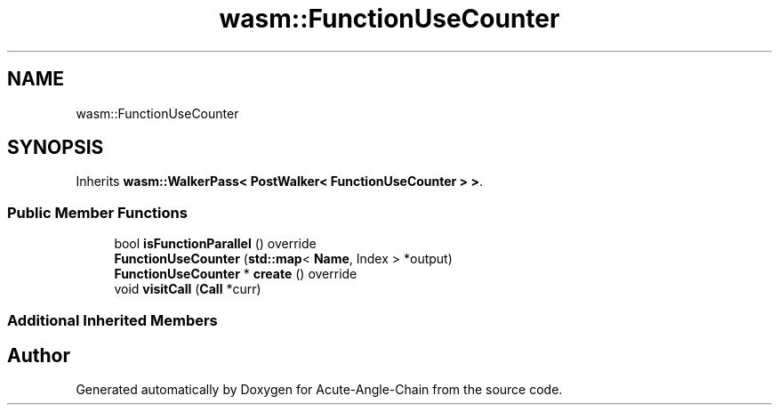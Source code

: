 .TH "wasm::FunctionUseCounter" 3 "Sun Jun 3 2018" "Acute-Angle-Chain" \" -*- nroff -*-
.ad l
.nh
.SH NAME
wasm::FunctionUseCounter
.SH SYNOPSIS
.br
.PP
.PP
Inherits \fBwasm::WalkerPass< PostWalker< FunctionUseCounter > >\fP\&.
.SS "Public Member Functions"

.in +1c
.ti -1c
.RI "bool \fBisFunctionParallel\fP () override"
.br
.ti -1c
.RI "\fBFunctionUseCounter\fP (\fBstd::map\fP< \fBName\fP, Index > *output)"
.br
.ti -1c
.RI "\fBFunctionUseCounter\fP * \fBcreate\fP () override"
.br
.ti -1c
.RI "void \fBvisitCall\fP (\fBCall\fP *curr)"
.br
.in -1c
.SS "Additional Inherited Members"


.SH "Author"
.PP 
Generated automatically by Doxygen for Acute-Angle-Chain from the source code\&.
